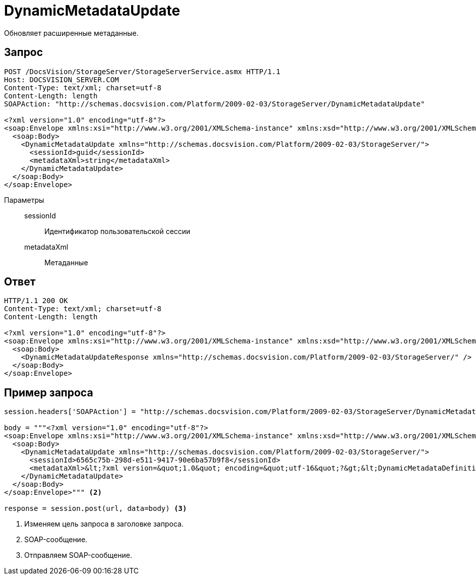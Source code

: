 = DynamicMetadataUpdate

Обновляет расширенные метаданные.

== Запрос

[source,python]
----
POST /DocsVision/StorageServer/StorageServerService.asmx HTTP/1.1
Host: DOCSVISION_SERVER.COM
Content-Type: text/xml; charset=utf-8
Content-Length: length
SOAPAction: "http://schemas.docsvision.com/Platform/2009-02-03/StorageServer/DynamicMetadataUpdate"

<?xml version="1.0" encoding="utf-8"?>
<soap:Envelope xmlns:xsi="http://www.w3.org/2001/XMLSchema-instance" xmlns:xsd="http://www.w3.org/2001/XMLSchema" xmlns:soap="http://schemas.xmlsoap.org/soap/envelope/">
  <soap:Body>
    <DynamicMetadataUpdate xmlns="http://schemas.docsvision.com/Platform/2009-02-03/StorageServer/">
      <sessionId>guid</sessionId>
      <metadataXml>string</metadataXml>
    </DynamicMetadataUpdate>
  </soap:Body>
</soap:Envelope>
----

Параметры::
sessionId:::
Идентификатор пользовательской сессии
metadataXml:::
Метаданные

== Ответ

[source,python]
----
HTTP/1.1 200 OK
Content-Type: text/xml; charset=utf-8
Content-Length: length

<?xml version="1.0" encoding="utf-8"?>
<soap:Envelope xmlns:xsi="http://www.w3.org/2001/XMLSchema-instance" xmlns:xsd="http://www.w3.org/2001/XMLSchema" xmlns:soap="http://schemas.xmlsoap.org/soap/envelope/">
  <soap:Body>
    <DynamicMetadataUpdateResponse xmlns="http://schemas.docsvision.com/Platform/2009-02-03/StorageServer/" />
  </soap:Body>
</soap:Envelope>
----

== Пример запроса

[source,python]
----
session.headers['SOAPAction'] = "http://schemas.docsvision.com/Platform/2009-02-03/StorageServer/DynamicMetadataUpdate" <.>

body = """<?xml version="1.0" encoding="utf-8"?>
<soap:Envelope xmlns:xsi="http://www.w3.org/2001/XMLSchema-instance" xmlns:xsd="http://www.w3.org/2001/XMLSchema" xmlns:soap="http://schemas.xmlsoap.org/soap/envelope/">
  <soap:Body>
    <DynamicMetadataUpdate xmlns="http://schemas.docsvision.com/Platform/2009-02-03/StorageServer/">
      <sessionId>6565c75b-298d-e511-9417-90e6ba57b9f8</sessionId>
      <metadataXml>&lt;?xml version=&quot;1.0&quot; encoding=&quot;utf-16&quot;?&gt;&lt;DynamicMetadataDefinition xmlns:xsi=&quot;http://www.w3.org/2001/XMLSchema-instance&quot; xmlns:xsd=&quot;http://www.w3.org/2001/XMLSchema&quot;&gt;&lt;Card ID=&quot;b9f7bfd7-7429-455e-a3f1-94ffb569c794&quot;&gt;&lt;Section Alias=&quot;SimpleSection&quot; Type=&quot;struct&quot; ID=&quot;65BA351C-4FA1-487D-9B2C-FE89C96ACE1E&quot; SimpleSecurity=&quot;true&quot; Dynamic=&quot;true&quot;&gt;&lt;Name&gt;&lt;LocalizedString Language=&quot;en&quot;&gt;SimpleSection&lt;/LocalizedString&gt;&lt;/Name&gt;&lt;Field Alias=&quot;NewExtField&quot; ID=&quot;65DCA871-6237-49A9-9B01-525029D1510C&quot; Type=&quot;int&quot; DefaultValue=&quot;&quot; CopyBehavior=&quot;Null&quot; Dynamic=&quot;true&quot;&gt;&lt;Name&gt;&lt;LocalizedString Language=&quot;en&quot;&gt;Desc NewExtField Override&lt;/LocalizedString&gt;&lt;/Name&gt;&lt;Description /&gt;&lt;/Field&gt;&lt;DisplayFields /&gt;&lt;/Section&gt;&lt;/Card&gt;&lt;/DynamicMetadataDefinition&gt;</metadataXml>
    </DynamicMetadataUpdate>
  </soap:Body>
</soap:Envelope>""" <.>

response = session.post(url, data=body) <.>
----
<.> Изменяем цель запроса в заголовке запроса.
<.> SOAP-сообщение.
<.> Отправляем SOAP-сообщение.
